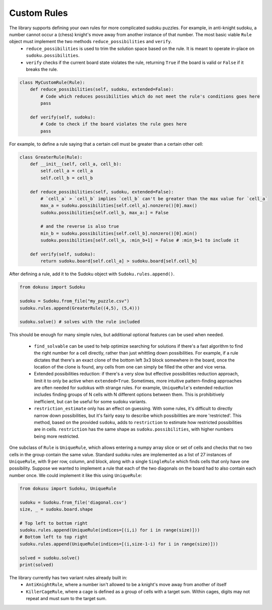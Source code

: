 ************
Custom Rules
************

The library supports defining your own rules for more complicated sudoku puzzles. For example, in anti-knight sudoku, a number cannot occur a (chess) knight's move away from another instance of that number. The most basic viable ``Rule`` object must implement the two methods ``reduce_possibilities`` and ``verify``.
 - ``reduce_possibilities`` is used to trim the solution space based on the rule. It is meant to operate in-place on ``sudoku.possibilities``.
 - ``verify`` checks if the current board state violates the rule, returning ``True`` if the board is valid or ``False`` if it breaks the rule.

.. code:: python

    class MyCustomRule(Rule):
        def reduce_possibilities(self, sudoku, extended=False):
            # Code which reduces possibilities which do not meet the rule's conditions goes here
            pass
        
        def verify(self, sudoku):
            # Code to check if the board violates the rule goes here
            pass

For example, to define a rule saying that a certain cell must be greater than a certain other cell:

.. code:: python

    class GreaterRule(Rule):
        def __init__(self, cell_a, cell_b):
            self.cell_a = cell_a
            self.cell_b = cell_b

        def reduce_possibilities(self, sudoku, extended=False):
            # `cell_a` > `cell_b` implies `cell_b` can't be greater than the max value for `cell_a`
            max_a = sudoku.possibilities[self.cell_a].nonzero()[0].max()
            sudoku.possibilities[self.cell_b, max_a:] = False

            # and the reverse is also true
            min_b = sudoku.possibilities[self.cell_b].nonzero()[0].min()
            sudoku.possibilities[self.cell_a, :min_b+1] = False # :min_b+1 to include it
        
        def verify(self, sudoku):
            return sudoku.board[self.cell_a] > sudoku.board[self.cell_b]

After defining a rule, add it to the Sudoku object with ``Sudoku.rules.append()``.

.. code:: python

    from dokusu import Sudoku

    sudoku = Sudoku.from_file("my_puzzle.csv")
    sudoku.rules.append(GreaterRule((4,5), (5,4)))

    sudoku.solve() # solves with the rule included

This should be enough for many simple rules, but additional optional features can be used when needed.

 - ``find_solvable`` can be used to help optimize searching for solutions if there's a fast algorithm to find
   the right number for a cell directly, rather than just whittling down possibilities. For example, if a rule
   dictates that there's an exact clone of the bottom left 3x3 block somewhere in the board, once the location
   of the clone is found, any cells from one can simply be filled the other and vice versa.
 - Extended possibilities reduction: if there's a very slow but effective possibilities reduction approach,
   limit it to only be active when ``extended=True``. Sometimes, more intuitive pattern-finding approaches are
   often needed for sudokus with strange rules. For example, ``UniqueRule``'s extended reduction includes
   finding groups of N cells with N different options between them. This is prohibitively inefficient, but can
   be useful for some sudoku variants.
 - ``restriction_estimate`` only has an effect on guessing. With some rules, it's difficult to directly narrow
   down possibilities, but it's fairly easy to describe which possibilities are more 'restricted'. This method,
   based on the provided ``sudoku``, adds to ``restriction`` to estimate how restricted possibilities are in
   cells. ``restriction`` has the same shape as ``sudoku.possibilities``, with higher numbers being more
   restricted.

One subclass of ``Rule`` is ``UniqueRule``, which allows entering a numpy array slice or set of cells and
checks that no two cells in the group contain the same value. Standard sudoku rules are implemented as a list
of 27 instances of ``UniqueRule``, with 9 per row, column, and block, along with a single ``SingleRule``
which finds cells that only have one possibility. Suppose we wanted to implement a rule that each of the
two diagonals on the board had to also contain each number once. We could implement it like
this using ``UniqueRule``:

.. code:: python

    from dokusu import Sudoku, UniqueRule

    sudoku = Sudoku.from_file('diagonal.csv')
    size, _ = sudoku.board.shape
    
    # Top left to bottom right
    sudoku.rules.append(UniqueRule(indices=[(i,i) for i in range(size)]))
    # Bottom left to top right
    sudoku.rules.append(UniqueRule(indices=[(i,size-1-i) for i in range(size)]))

    solved = sudoku.solve()
    print(solved)

The library currently has two variant rules already built in:
 - ``AntiKnightRule``, where a number isn't allowed to be a knight's move away from another of itself
 - ``KillerCageRule``, where a cage is defined as a group of cells with a target sum. Within cages, digits
   may not repeat and must sum to the target sum.
